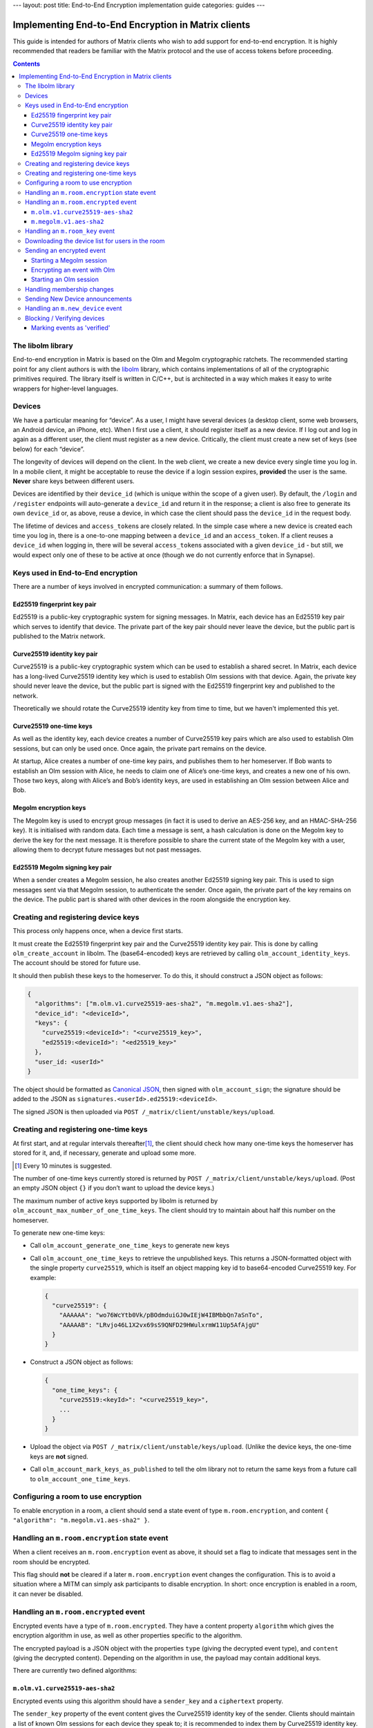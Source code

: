 ---
layout: post
title: End-to-End Encryption implementation guide
categories: guides
---

Implementing End-to-End Encryption in Matrix clients
====================================================

This guide is intended for authors of Matrix clients who wish to add
support for end-to-end encryption. It is highly recommended that readers
be familiar with the Matrix protocol and the use of access tokens before
proceeding.

.. contents::

The libolm library
------------------

End-to-end encryption in Matrix is based on the Olm and Megolm
cryptographic ratchets. The recommended starting point for any client
authors is with the `libolm <http://matrix.org/git/olm>`__ library,
which contains implementations of all of the cryptographic primitives
required. The library itself is written in C/C++, but is architected in
a way which makes it easy to write wrappers for higher-level languages.

Devices
-------

We have a particular meaning for “device”. As a user, I might have
several devices (a desktop client, some web browsers, an Android device,
an iPhone, etc). When I first use a client, it should register itself as
a new device. If I log out and log in again as a different user, the
client must register as a new device. Critically, the client must create
a new set of keys (see below) for each “device”.

The longevity of devices will depend on the client. In the web client,
we create a new device every single time you log in. In a mobile client,
it might be acceptable to reuse the device if a login session expires,
**provided** the user is the same. **Never** share keys between
different users.

Devices are identified by their ``device_id`` (which is unique within
the scope of a given user). By default, the ``/login`` and ``/register``
endpoints will auto-generate a ``device_id`` and return it in the
response; a client is also free to generate its own ``device_id`` or, as
above, reuse a device, in which case the client should pass the
``device_id`` in the request body.

The lifetime of devices and ``access_token``\ s are closely related. In
the simple case where a new device is created each time you log in,
there is a one-to-one mapping between a ``device_id`` and an
``access_token``. If a client reuses a ``device_id`` when logging
in, there will be several ``access_token``\ s associated with a
given ``device_id`` - but still, we would expect only one of these to be
active at once (though we do not currently enforce that in Synapse).

Keys used in End-to-End encryption
----------------------------------

There are a number of keys involved in encrypted communication: a
summary of them follows.

Ed25519 fingerprint key pair
~~~~~~~~~~~~~~~~~~~~~~~~~~~~

Ed25519 is a public-key cryptographic system for signing messages. In
Matrix, each device has an Ed25519 key pair which serves to identify
that device. The private part of the key pair should never leave the
device, but the public part is published to the Matrix network.

Curve25519 identity key pair
~~~~~~~~~~~~~~~~~~~~~~~~~~~~

Curve25519 is a public-key cryptographic system which can be used to
establish a shared secret. In Matrix, each device has a long-lived
Curve25519 identity key which is used to establish Olm sessions with
that device. Again, the private key should never leave the device, but
the public part is signed with the Ed25519 fingerprint key and published
to the network.

Theoretically we should rotate the Curve25519 identity key from time to
time, but we haven't implemented this yet.

Curve25519 one-time keys
~~~~~~~~~~~~~~~~~~~~~~~~

As well as the identity key, each device creates a number of Curve25519
key pairs which are also used to establish Olm sessions, but can only be
used once. Once again, the private part remains on the device.

At startup, Alice creates a number of one-time key pairs, and publishes
them to her homeserver. If Bob wants to establish an Olm session with
Alice, he needs to claim one of Alice’s one-time keys, and creates a new
one of his own. Those two keys, along with Alice’s and Bob’s identity
keys, are used in establishing an Olm session between Alice and Bob.

Megolm encryption keys
~~~~~~~~~~~~~~~~~~~~~~

The Megolm key is used to encrypt group messages (in fact it is used to
derive an AES-256 key, and an HMAC-SHA-256 key). It is initialised with
random data. Each time a message is sent, a hash calculation is done on
the Megolm key to derive the key for the next message. It is therefore
possible to share the current state of the Megolm key with a user,
allowing them to decrypt future messages but not past messages.

Ed25519 Megolm signing key pair
~~~~~~~~~~~~~~~~~~~~~~~~~~~~~~~

When a sender creates a Megolm session, he also creates another Ed25519
signing key pair. This is used to sign messages sent via that Megolm
session, to authenticate the sender. Once again, the private part of the
key remains on the device. The public part is shared with other devices
in the room alongside the encryption key.

Creating and registering device keys
------------------------------------

This process only happens once, when a device first starts.

It must create the Ed25519 fingerprint key pair and the Curve25519
identity key pair. This is done by calling ``olm_create_account`` in
libolm. The (base64-encoded) keys are retrieved by calling
``olm_account_identity_keys``. The account should be stored for future
use.

It should then publish these keys to the homeserver. To do this, it
should construct a JSON object as follows:

.. code:: json

  {
    "algorithms": ["m.olm.v1.curve25519-aes-sha2", "m.megolm.v1.aes-sha2"],
    "device_id": "<deviceId>",
    "keys": {
      "curve25519:<deviceId>": "<curve25519_key>",
      "ed25519:<deviceId>": "<ed25519_key>"
    },
    "user_id: <userId>"
  }

The object should be formatted as `Canonical
JSON <http://matrix.org/docs/spec/server_server/unstable.html#canonical-json>`__,
then signed with ``olm_account_sign``; the signature should be added to
the JSON as ``signatures.<userId>.ed25519:<deviceId>``.

The signed JSON is then uploaded via
``POST /_matrix/client/unstable/keys/upload``.

Creating and registering one-time keys
--------------------------------------

At first start, and at regular intervals
thereafter\ [#]_, the client should check how
many one-time keys the homeserver has stored for it, and, if necessary,
generate and upload some more.

.. [#] Every 10 minutes is suggested.

The number of one-time keys currently stored is returned by
``POST /_matrix/client/unstable/keys/upload``. (Post an empty JSON object
``{}`` if you don’t want to upload the device keys.)

The maximum number of active keys supported by libolm is returned by
``olm_account_max_number_of_one_time_keys``. The client should try to
maintain about half this number on the homeserver.

To generate new one-time keys:

* Call ``olm_account_generate_one_time_keys`` to generate new keys

* Call ``olm_account_one_time_keys`` to retrieve the unpublished keys. This
  returns a JSON-formatted object with the single property ``curve25519``,
  which is itself an object mapping key id to base64-encoded Curve25519
  key. For example:

  .. code:: json

    {
      "curve25519": {
        "AAAAAA": "wo76WcYtb0Vk/pBOdmduiGJ0wIEjW4IBMbbQn7aSnTo",
        "AAAAAB": "LRvjo46L1X2vx69sS9QNFD29HWulxrmW11Up5AfAjgU"
      }
    }

* Construct a JSON object as follows:

  .. code:: json

    {
      "one_time_keys": {
        "curve25519:<keyId>": "<curve25519_key>",
        ...
      }
    }

* Upload the object via ``POST /_matrix/client/unstable/keys/upload``. (Unlike
  the device keys, the one-time keys are **not** signed.

* Call ``olm_account_mark_keys_as_published`` to tell the olm library not to
  return the same keys from a future call to ``olm_account_one_time_keys``\.

Configuring a room to use encryption
------------------------------------

To enable encryption in a room, a client should send a state event of
type ``m.room.encryption``, and content ``{ "algorithm":
"m.megolm.v1.aes-sha2" }``.

Handling an ``m.room.encryption`` state event
---------------------------------------------

When a client receives an ``m.room.encryption`` event as above, it
should set a flag to indicate that messages sent in the room should be
encrypted.

This flag should **not** be cleared if a later ``m.room.encryption``
event changes the configuration. This is to avoid a situation where a
MITM can simply ask participants to disable encryption. In short: once
encryption is enabled in a room, it can never be disabled.

Handling an ``m.room.encrypted`` event
--------------------------------------

Encrypted events have a type of ``m.room.encrypted``. They have a
content property ``algorithm`` which gives the encryption algorithm in
use, as well as other properties specific to the algorithm.

The encrypted payload is a JSON object with the properties ``type``
(giving the decrypted event type), and ``content`` (giving the decrypted
content). Depending on the algorithm in use, the payload may contain
additional keys.

There are currently two defined algorithms:

``m.olm.v1.curve25519-aes-sha2``
~~~~~~~~~~~~~~~~~~~~~~~~~~~~~~~~

Encrypted events using this algorithm should have a ``sender_key`` and a
``ciphertext`` property.

The ``sender_key`` property of the event content gives the Curve25519
identity key of the sender. Clients should maintain a list of known Olm
sessions for each device they speak to; it is recommended to index them
by Curve25519 identity key.

Olm messages are encrypted separately for each recipient device.
``ciphertext`` is an object mapping from the Curve25519 identity key for
the recipient device. The receiving client should, of course, look for
its own identity key in this object. (If it isn't listed, the message
wasn't sent for it, and the client can't decrypt it; it should show an
error instead, or similar).

This should result in an object with the properties ``type`` and
``body``. Messages of type '0' are 'prekey' messages which are used to
establish a new Olm session between two devices; type '1' are normal
messages which are used once a message has been received on the session.

When a message (of either type) is received, a client should first
attempt to decrypt it with each of the known sessions for that sender.
There are two steps to this:

-  If (and only if) ``type==0``, the client should call
   ``olm_matches_inbound_session`` with the session and ``body``. This
   returns a flag indicating whether the message was encrypted using
   that session.

-  The client calls ``olm_decrypt``, with the session, ``type``, and
   ``body``. If this is successful, it returns the plaintext of the
   event.

If the client was unable to decrypt the message using any known sessions
(or if there are no known sessions yet), **and** the message had type 0,
**and** ``olm_matches_inbound_session`` wasn't true for any existing
sessions, then the client can try establishing a new session. This is
done as follows:

-  Call ``olm_create_inbound_session_from`` using the olm account, and
   the ``sender_key`` and ``body`` of the message.

-  If the session was established successfully:

   -  call ``olm_remove_one_time_keys`` to ensure that the same
      one-time-key cannot be reused.

   -  Call ``olm_decrypt`` with the new session

   -  Store the session for future use

At the end of this, the client will hopefully have successfully
decrypted the payload.

As well as the ``type`` and ``content`` properties, the payload should
contain a ``keys`` property, which should be an object with a property
ed25519. The client should check that the value of this property matches
the sender's fingerprint key when `marking the event as verified`_ [#]_.

.. [#] This prevents an attacker publishing someone else's curve25519 keys as
   their own and subsequently claiming to have sent messages which they didn't
   (see
   https://github.com/vector-im/vector-web/issues/2215#issuecomment-247630155).


``m.megolm.v1.aes-sha2``
~~~~~~~~~~~~~~~~~~~~~~~~

Encrypted events using this algorithm should have ``sender_key``,
``session_id`` and ``ciphertext`` content properties. If the
``room_id``, ``sender_key`` and ``session_id`` correspond to a known
Megolm session (see `below`__), the ciphertext can be
decrypted by passing the ciphertext into ``olm_group_decrypt``.

__ `m.room_key`_

The client should check that the sender's fingerprint key matches the
``keys.ed25519`` property of the event which established the Megolm session
when `marking the event as verified`_.

.. _`m.room_key`:

Handling an ``m.room_key`` event
--------------------------------

These events contain key data to allow decryption of other messages.
They are sent to specific devices, so they appear in the ``to_device``
section of the response to ``GET /_matrix/client/r0/sync``. They will
also be encrypted, so will need decrypting as above before they can be
seen.

The event content will contain an 'algorithm' property, indicating the
encryption algorithm the key data is to be used for. Currently, this
will always be ``m.megolm.v1.aes-sha2``.

Room key events for Megolm will also have ``room_id``, ``session_id``, and
``session_key`` keys. They are used to establish a Megolm session.  The
``room_id`` identifies which room the session will be used in. The ``room_id``,
together with the ``sender_key`` of the ``room_key`` event before it was
decrypted, and the ``session_id``, uniquely identify a Megolm session. If they
do not represent a known session, the client should start a new inbound Megolm
session by calling ``olm_init_inbound_group_session`` with the ``session_key``.

The client should remember the value of the keys property of the payload
of the encrypted ``m.room_key`` event and store it with the inbound
session. This is used as above when marking the event as verified.

.. _`download the device list`:

Downloading the device list for users in the room
-------------------------------------------------

Before an encrypted message can be sent, it is necessary to retrieve the
list of devices for each user in the room. This can be done proactively,
or deferred until the first message is sent. The information is also
required to allow users to `verify or block devices`__.

__ `blocking`_

The client should build a JSON query object as follows:

.. code:: json

  {
    "<user_id>": {},
    ...
  }

Each member in the room should be included in the query. This is then
sent via ``POST /_matrix/client/unstable/keys/query.``

The result includes, for each listed user id, a map from device ID to an
object containing information on the device, as follows:

.. code:: json

  {
    "algorithms": [...],
    "device_id": "<deviceId>",
    "keys": {
      "curve25519:<deviceId>": "<curve25519\_key>",
      "ed25519:<deviceId>": "<ed25519\_key>"
    },
    "signatures": {
      "<userId>": {
        "ed25519:<deviceId>": "<signature>"
      },
    },
    "unsigned": {
      "device_display_name": "<display name>"
    },
    "user_id: <userId>"
  }

The client should first check the signature on this object. To do this,
it should remove the ``signatures`` and ``unsigned`` properties, format
the remainder as Canonical JSON, and pass the result into
``olm_ed25519_verify``, using the Ed25519 key for the ``key`` parameter,
and the corresponding signature for the ``signature`` parameter. If the
signature check fails, no further processing should be done on the
device.

The client must also check that the ``user_id`` and ``device_id`` fields in the
object match those in the top-level map [#]_.

The client should check if the ``user_id``/``device_id`` correspond to a device
it had seen previously. If it did, the client **must** check that the Ed25519
key hasn't changed. Again, if it has changed, no further processing should be
done on the device.

Otherwise the client stores the information about this device.

.. [#] This prevents a malicious or compromised homeserver replacing the keys
       for the device with those of another.

Sending an encrypted event
--------------------------

When sending a message in a room `configured to use
encryption`__, a client first checks to see if it has
an active outbound Megolm session. If not, it first `creates one
as per below`__.

__ `Configuring a room to use encryption`_
__ `Starting a Megolm session`_

It then builds an encryption payload as follows:

.. code:: json

  {
    "type": "<event type>",
    "content": "<event content>",
    "room_id": "<id of destination room>"
  }

and calls ``olm_group_encrypt`` to encrypt the payload. This is then packaged
into event content as follows:

.. code:: json

  {
    "algorithm": "m.megolm.v1.aes-sha2",
    "sender_key": "<our curve25519 device key>",
    "ciphertext": "<encrypted payload>",
    "session_id": "<outbound group session id>",
    "device_id": "<our device ID>"
  }

Finally, the encrypted event is sent to the room with ``POST
/_matrix/client/r0/rooms/<room_id>/send/m.room.encrypted/<txn_id>``.

Starting a Megolm session
~~~~~~~~~~~~~~~~~~~~~~~~~

When a message is first sent in an encrypted room, the client should
start a new outbound Megolm session. This should **not** be done
proactively, to avoid proliferation of unnecessary Megolm sessions.

To create the session, the client should call
``olm_init_outbound_group_session``, and store the details of the
outbound session for future use.

The client should then call ``olm_outbound_group_session_id`` to get the
unique ID of the new session, and ``olm_outbound_group_session_key`` to
retrieve the current ratchet key and index. It should store these
details as an inbound session, just as it would when `receiving them via
an m.room_key event`__.

__ `m.room_key`_

The client must then share the keys for this session with each device in the
room. It must therefore `download the device list`_ if it hasn't already done
so, and for each device in the room which has not been `blocked`__, the client
should:

__ `blocking`_

* Build a content object as follows:

  .. code:: json

    {
      "algorithm": "m.megolm.v1.aes-sha2",
      "room_id": "<id of destination room>",
      "session_id": "<session id>",
      "session_key": "<session_key>"
    }

-  Encrypt the content as an ``m.room_key`` event using Olm, as below.

Once all of the key-sharing event contents have been assembled, the
events should be sent to the corresponding devices via
``PUT /_matrix/client/unstable/sendToDevice/m.room.encrypted/<txnId>``.

Encrypting an event with Olm
~~~~~~~~~~~~~~~~~~~~~~~~~~~~

Olm is not used for encrypting room events, as it requires a separate
copy of the ciphertext for each device, and because the receiving device
can only decrypt received messages once. However, it is used for
encrypting key-sharing events for Megolm.

When encrypting an event using Olm, the client should:

-  Build an encryption payload as follows:

   .. code:: json

     {
       "type": "<event type>",
       "content": "<event content>",
       "sender_device": "<our device ID>",
       "keys": {
         "ed25519": "<our ed25519 fingerprint key>"
       }
     }

-  Check if it has an existing Olm session; if it does not, `start a new
   one`__. If it has several (as may happen due to
   races when establishing sessions), it should use the one with the
   first session_id when sorted by their ASCII codepoints (ie, 'A'
   would be before 'Z', which would be before 'a').

   __ `Starting an Olm session`_

-  Encrypt the payload by calling ``olm_encrypt``.

-  Package the payload into event content as follows:

   .. code:: json

     {
       "algorithm": "m.olm.v1.curve25519-aes-sha2",
       "sender_key": "<our curve25519 identity key>",
       "ciphertext": "<encrypted payload>"
     }

Starting an Olm session
~~~~~~~~~~~~~~~~~~~~~~~

To start a new Olm session with another device, a client must first
claim one of the other device's one-time keys. To do this, it should
create a query object as follows:

.. code:: json

  {
    "<user id>": {
      "<device_id>": "curve25519",
      ...
    },
    ...
  }

and send this via ``POST /_matrix/client/unstable/keys/claim``. Claims
for multiple devices should be aggregated into a single request.

This will return a result as follows:

.. code:: json

  {
    "<user id>": {
      "<device_id>": {
        "curve25519:<key_id>": "<one-time key>"
      },
      ...
    },
    ...
  }

The client should then pass this key, along with the Curve25519 Identity
key for the remote device, into ``olm_create_outbound_session``.

Handling membership changes
---------------------------

The client should monitor rooms which are configured to use encryption for
membership changes.

When a member leaves a room, the client should invalidate any active outbound
Megolm session, to ensure that a new session is used next time the user sends a
message.

When a new member joins a room, the client should first `download the device
list`_ for the new member, if it doesn't already have it.

After giving the user an opportunity to `block`__ any suspicious devices, the
client should share the keys for the outbound Megolm session with all the new
member's devices. This is done in the same way as `creating a new session`__,
except that there is no need to start a new Megolm session: due to the design
of the Megolm ratchet, the new user will only be able to decrypt messages
starting from the current state. The recommended method is to maintain a list
of members who are waiting for the session keys, and share them when the user
next sends a message.

__ `blocking`_
__ `Starting a Megolm session`_

Sending New Device announcements
--------------------------------

When a user logs in on a new device, it is necessary to make sure that
other devices in any rooms with encryption enabled are aware of the new
device. This is done as follows.

Once the initial call to the ``/sync`` API completes, the client should
iterate through each room where encryption is enabled. For each user
(including the client's own user), it should build a content object as
follows:

.. code:: json

  {
    "device_id": "<our device ID>",
    "rooms": ["<shared room id 1>", "<room id 2>", ... ]
  }

Once all of these have been constructed, they should be sent to all of the
relevant user's devices (using the wildcard ``*`` in place of the
``device_id``) via ``PUT
/_matrix/client/unstable/sendToDevice/m.new_device/<txnId>.``

Handling an ``m.new_device`` event
----------------------------------

As with ``m.room_key`` events, these will appear in the ``to_device``
section of the ``/sync`` response.

The client should `download the device list`_ of the sender, to get the details
of the new device.

The event content will contain a ``rooms`` property, as well as the
``device_id`` of the new device. For each room in the list, the client
should check if encryption is enabled, and if the sender of the event is
a member of that room. If so, the client should share the keys for the
outbound Megolm session with the new device, in the same way as
`handling a new user in the room`__.

__ `Handling membership changes`_

.. _`blocking`:

Blocking / Verifying devices
----------------------------

It should be possible for a user to mark each device belonging to
another user as 'Blocked' or 'Verified'.

When a user chooses to block a device, this means that no further
encrypted messages should be shared with that device. In short, it
should be excluded when sharing room keys when `starting a new Megolm
session <#_p5d1esx6gkrc>`__. Any active outbound Megolm sessions whose
keys have been shared with the device should also be invalidated so that
no further messages are sent over them.

Verifying a device involves ensuring that the device belongs to the
claimed user. Currently this must be done by showing the user the
Ed25519 fingerprint key for the device, and prompting the user to verify
out-of-band that it matches the key shown on the other user's device.

.. _`marking the event as verified`:

Marking events as 'verified'
~~~~~~~~~~~~~~~~~~~~~~~~~~~~

Once a device has been verified, it is possible to verify that events
have been sent from a particular device. See the section on `Handling an
m.room.encrypted event`_ for notes on how to do this
for each algorithm. Events sent from a verified device can be decorated
in the UI to show that they have been sent from a verified device.

